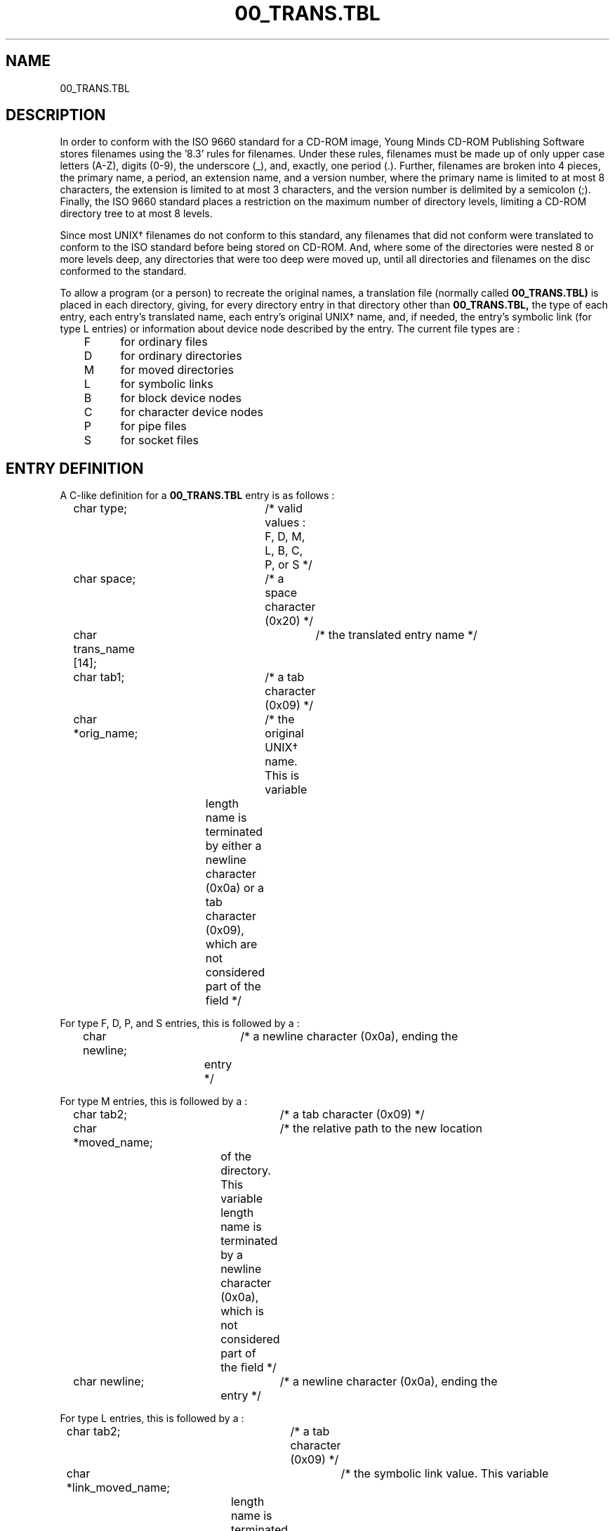 .\" @(#)00_TRANS.TBL.5 1.00 91/06/07 Copyright 1990, 1991 By Young Minds, Incorporated
.nh
.TH 00_TRANS.TBL 5  "7 June 1991"
.SH NAME
00_TRANS.TBL
.SH DESCRIPTION
In order to conform with the ISO 9660 standard for a CD-ROM image,
Young Minds CD-ROM Publishing Software stores filenames using the '8.3' rules
for filenames.  Under these rules, filenames must be made up of only upper
case letters (A-Z), digits (0-9), the underscore (_), and, exactly, one period
(.).  Further, filenames are broken into 4 pieces, the primary name, a period, an
extension name, and a version number, where the primary name is limited to at
most 8 characters, the extension is limited to at most 3 characters, and the
version number is delimited by a semicolon (;).  Finally, the ISO 9660
standard places a restriction on the maximum number of directory levels,
limiting a CD-ROM directory tree to at most 8 levels.
.LP
Since most UNIX\(dg
filenames do not conform to this standard, any filenames that did not conform
were translated to conform to the ISO standard before being stored on
CD-ROM.  And, where some of the directories
were nested 8 or more levels deep, any directories that were too deep
were moved up, until all directories and filenames on the disc conformed
to the standard.
.LP
To allow a program (or a person) to recreate the original names, a
translation file (normally called
.B 00_TRANS.TBL)
is placed in each directory, giving, for every directory entry
in that directory other than
.B 00_TRANS.TBL,
the type of each entry, each entry's translated name, each entry's original
UNIX\(dg
name, and, if needed, the entry's symbolic link (for type L entries) or
information about device node described by the entry.  The
current file types are :
.LP
.nf
	F	for ordinary files
	D	for ordinary directories
	M	for moved directories
	L	for symbolic links
	B	for block device nodes
	C	for character device nodes
	P	for pipe files
	S	for socket files
.fi
.SH ENTRY DEFINITION
A C-like definition for a
.B 00_TRANS.TBL
entry is as follows :
.LP
.nf
	char type;		/* valid values : F, D, M, L, B, C, P, or S */
	char space;		/* a space character (0x20) */
	char trans_name [14];	/* the translated entry name */
	char tab1;		/* a tab character (0x09) */
	char *orig_name;	/* the original UNIX\(dg name.  This is variable
			   	length name is terminated by either a newline
			   	character (0x0a) or a tab character (0x09),
			   	which are not considered part of the field */

For type F, D, P, and S entries, this is followed by a :

	char newline;		/* a newline character (0x0a), ending the
			   	entry */

For type M entries, this is followed by a :

	char tab2;		/* a tab character (0x09) */
	char *moved_name;	/* the relative path to the new location
				of the directory.  This variable length
			   	name is terminated by a newline character
				(0x0a), which is not considered part of
				the field */
	char newline;		/* a newline character (0x0a), ending the
			   	entry */

For type L entries, this is followed by a :

	char tab2;		/* a tab character (0x09) */
	char *link_moved_name;	/* the symbolic link value.  This variable
			   	length name is terminated by a newline
			   	character (0x0a), which is not considered
			   	part of the field */
	char newline;		/* a newline character (0x0a), ending the
			   	entry */

For type B and C entries, this is followed by a :

	char tab2;		/* a tab character (0x09) */
	char *major_number;	/* the major device number for the file.
				If the entry was created on an 88Open
				compliant machine, it is listed as a '-'.
 				This variable length field is terminated by
				a space character (0x20), which is not
				considered part of the field */
	char space2;		/* a space character (0x20) */
	char *minor_number;	/* the minor device number for the file.
				If the entry was created on an 88Open
				compliant machine, it contains the entire
				device number.  This variable length field
				is terminated by a newline character (0x0a),
				which is not considered part of the field */
	char newline;		/* a newline character (0x0a), ending the
			   	entry */
.fi
.SH NOTES
While the ISO 9660 standard forces filenames to be stored using upper
case letters, the CD-ROM filesystem driver for the Sun workstation
automatically translates all upper case filename characters to lower case.
.LP
This discussion of the restrictions of the ISO 9660 standard assumes
the most strict level of interchange mentioned by the standard, Interchange
Level 1.  While there are less restrictive levels of interchange (namely
levels 2 and 3), Level 1 was chosen to allow compatibility with the CD-ROM
drivers of other machines, such as the IBM PC.  Further, changing to a
more lenient form of interchange would only remove the primary and extension
filename length restrictions and replace them with a maximum filename length
of 31 characters, while still enforcing the upper case only character set
and the 8 level deep directory tree restrictions.  (See the ISO 9660
document for more details).

.LP
The current version of the
.B cd_link
program ignores the B, C, P, and S entries, as there is not yet a
well defined, machine independent mapping for these entries.
.SH REFERENCES
.RS
ISO 9660, Information processing - Volume and file structure of
CD-ROM for information interchange.
.RE
.LP
\(dg \s-1UNIX\s0 is a trademark of Bell Laboratories.
